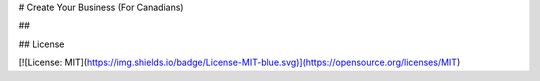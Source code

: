 # Create Your Business (For Canadians)

## 

## License

[![License: MIT](https://img.shields.io/badge/License-MIT-blue.svg)](https://opensource.org/licenses/MIT) 

